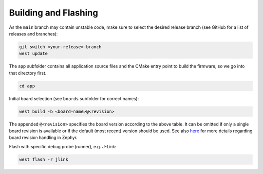 Building and Flashing
=====================

As the ``main`` branch may contain unstable code, make sure to select the desired release branch
(see GitHub for a list of releases and branches):

.. code-block:: bash

    git switch <your-release>-branch
    west update

The ``app`` subfolder contains all application source files and the CMake entry point to build the
firmware, so we go into that directory first.

.. code-block:: bash

    cd app

Initial board selection (see ``boards`` subfolder for correct names):

.. code-block:: bash

    west build -b <board-name>@<revision>

The appended ``@<revision>`` specifies the board version according to the above table. It can be
omitted if only a single board revision is available or if the default (most recent) version should
be used. See also
`here <https://docs.zephyrproject.org/latest/application/index.html#application-board-version>`_
for more details regarding board revision handling in Zephyr.

Flash with specific debug probe (runner), e.g. J-Link:

.. code-block:: bash

    west flash -r jlink

